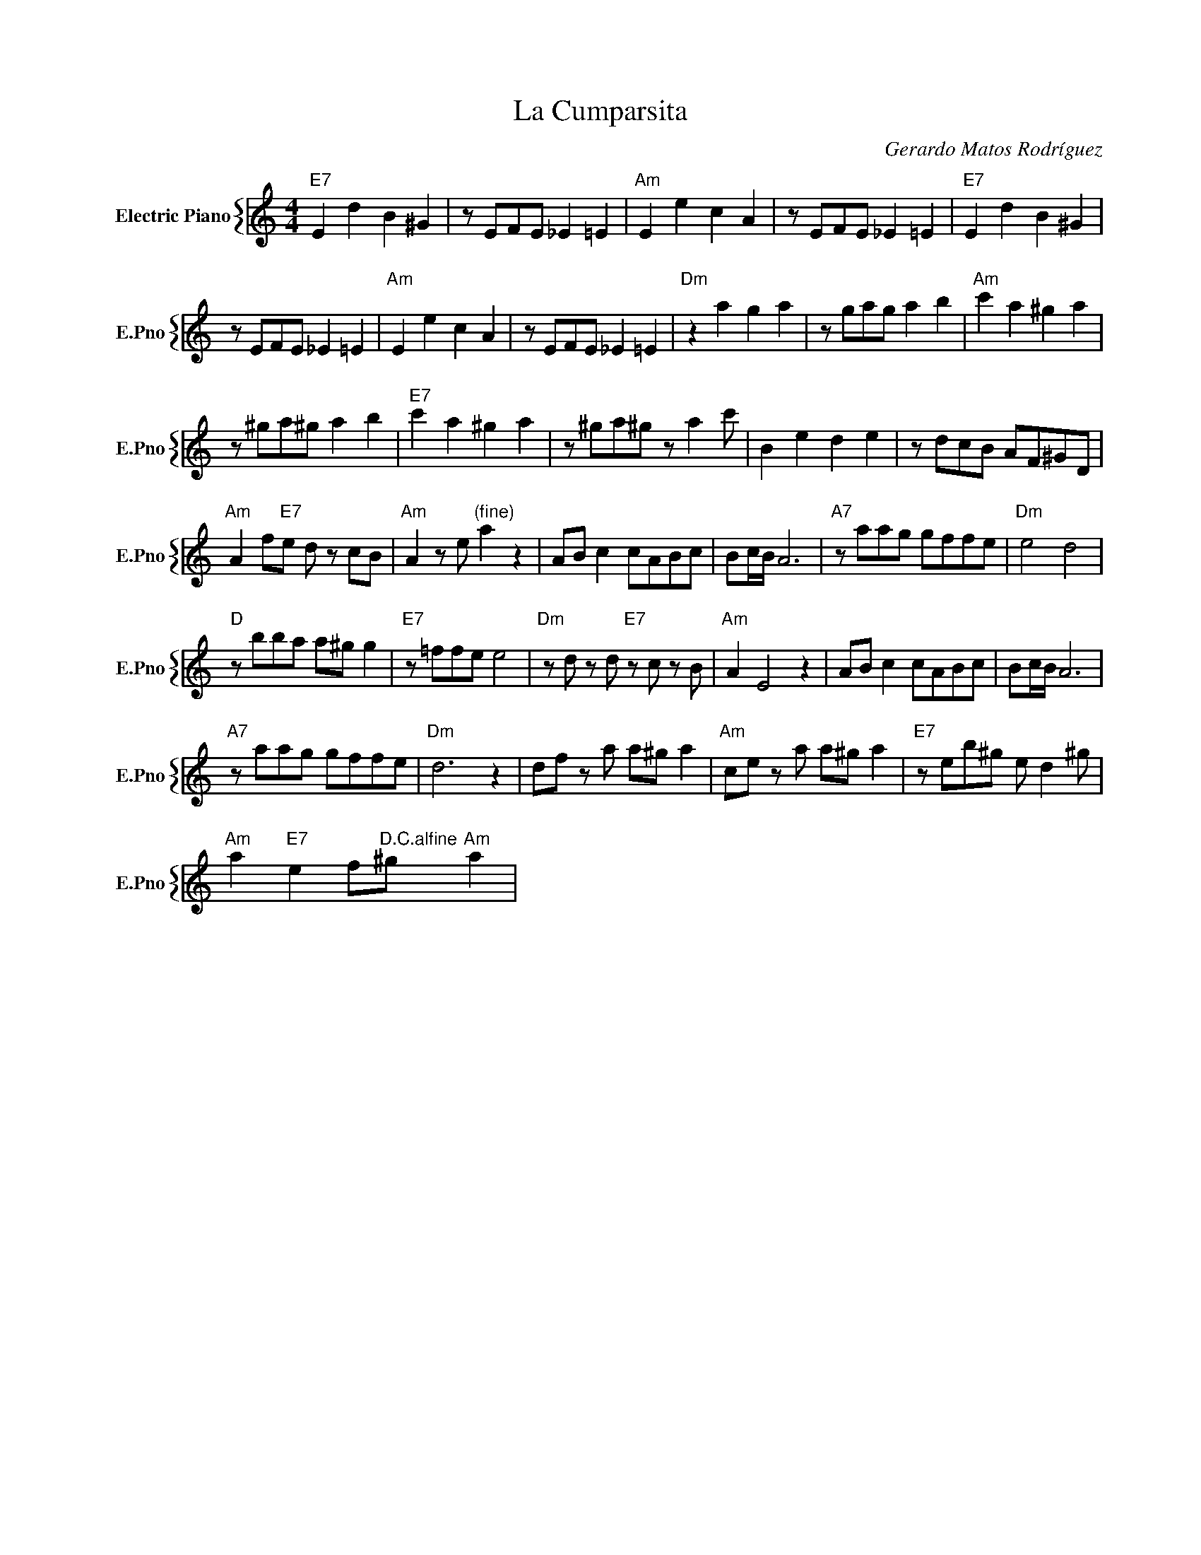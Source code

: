 X:1
T:La Cumparsita
C:Gerardo Matos Rodríguez
%%score { 1 }
L:1/4
M:4/4
I:linebreak $
K:C
V:1 treble nm="Electric Piano" snm="E.Pno"
V:1
"E7" E d B ^G | z/ E/F/E/ _E =E |"Am" E e c A | z/ E/F/E/ _E =E |"E7" E d B ^G |$ z/ E/F/E/ _E =E | %6
"Am" E e c A | z/ E/F/E/ _E =E |"Dm" z a g a | z/ g/a/g/ a b |"Am" c' a ^g a |$ z/ ^g/a/^g/ a b | %12
"E7" c' a ^g a | z/ ^g/a/^g/ z/ a c'/ | B e d e | z/ d/c/B/ A/F/^G/D/ |$ %16
"Am" A f/"E7"e/ d/ z/ c/B/ |"Am" A z/ e/"^(fine)" a z | A/B/ c c/A/B/c/ | B/c/4B/4 A3 | %20
"A7" z/ a/a/g/ g/f/f/e/ |"Dm" e2 d2 |$"D" z/ b/b/a/ a/^g/ g |"E7" z/ =f/f/e/ e2 | %24
"Dm" z/ d/ z/ d/"E7" z/ c/ z/ B/ |"Am" A E2 z | A/B/ c c/A/B/c/ | B/c/4B/4 A3 |$ %28
"A7" z/ a/a/g/ g/f/f/e/ |"Dm" d3 z | d/f/ z/ a/ a/^g/ a |"Am" c/e/ z/ a/ a/^g/ a | %32
"E7" z/ e/b/^g/ e/ d ^g/ |$"Am" a"E7" e f/"^D.C.alfine"^g/"Am" a | %34
